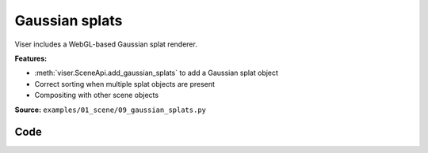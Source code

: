 Gaussian splats
===============

Viser includes a WebGL-based Gaussian splat renderer.

**Features:**

* :meth:`viser.SceneApi.add_gaussian_splats` to add a Gaussian splat object
* Correct sorting when multiple splat objects are present
* Compositing with other scene objects

**Source:** ``examples/01_scene/09_gaussian_splats.py``

.. figure:: ../../_static/examples/01_scene_09_gaussian_splats.png
   :width: 100%
   :alt: Gaussian splats

Code
----

.. code-block:: python
   :linenos:

   from __future__ import annotations
   
   import time
   from pathlib import Path
   from typing import TypedDict
   
   import numpy as np
   import numpy.typing as npt
   import tyro
   from plyfile import PlyData
   
   import viser
   from viser import transforms as tf
   
   
   class SplatFile(TypedDict):
   
       centers: npt.NDArray[np.floating]
       rgbs: npt.NDArray[np.floating]
       opacities: npt.NDArray[np.floating]
       covariances: npt.NDArray[np.floating]
   
   
   def load_splat_file(splat_path: Path, center: bool = False) -> SplatFile:
       start_time = time.time()
       splat_buffer = splat_path.read_bytes()
       bytes_per_gaussian = (
           # Each Gaussian is serialized as:
           # - position (vec3, float32)
           3 * 4
           # - xyz (vec3, float32)
           + 3 * 4
           # - rgba (vec4, uint8)
           + 4
           # - ijkl (vec4, uint8), where 0 => -1, 255 => 1.
           + 4
       )
       assert len(splat_buffer) % bytes_per_gaussian == 0
       num_gaussians = len(splat_buffer) // bytes_per_gaussian
   
       # Reinterpret cast to dtypes that we want to extract.
       splat_uint8 = np.frombuffer(splat_buffer, dtype=np.uint8).reshape(
           (num_gaussians, bytes_per_gaussian)
       )
       scales = splat_uint8[:, 12:24].copy().view(np.float32)
       wxyzs = splat_uint8[:, 28:32] / 255.0 * 2.0 - 1.0
       Rs = tf.SO3(wxyzs).as_matrix()
       covariances = np.einsum(
           "nij,njk,nlk->nil", Rs, np.eye(3)[None, :, :] * scales[:, None, :] ** 2, Rs
       )
       centers = splat_uint8[:, 0:12].copy().view(np.float32)
       if center:
           centers -= np.mean(centers, axis=0, keepdims=True)
       print(
           f"Splat file with {num_gaussians=} loaded in {time.time() - start_time} seconds"
       )
       return {
           "centers": centers,
           # Colors should have shape (N, 3).
           "rgbs": splat_uint8[:, 24:27] / 255.0,
           "opacities": splat_uint8[:, 27:28] / 255.0,
           # Covariances should have shape (N, 3, 3).
           "covariances": covariances,
       }
   
   
   def load_ply_file(ply_file_path: Path, center: bool = False) -> SplatFile:
       start_time = time.time()
   
       SH_C0 = 0.28209479177387814
   
       plydata = PlyData.read(ply_file_path)
       v = plydata["vertex"]
       positions = np.stack([v["x"], v["y"], v["z"]], axis=-1)
       scales = np.exp(np.stack([v["scale_0"], v["scale_1"], v["scale_2"]], axis=-1))
       wxyzs = np.stack([v["rot_0"], v["rot_1"], v["rot_2"], v["rot_3"]], axis=1)
       colors = 0.5 + SH_C0 * np.stack([v["f_dc_0"], v["f_dc_1"], v["f_dc_2"]], axis=1)
       opacities = 1.0 / (1.0 + np.exp(-v["opacity"][:, None]))
   
       Rs = tf.SO3(wxyzs).as_matrix()
       covariances = np.einsum(
           "nij,njk,nlk->nil", Rs, np.eye(3)[None, :, :] * scales[:, None, :] ** 2, Rs
       )
       if center:
           positions -= np.mean(positions, axis=0, keepdims=True)
   
       num_gaussians = len(v)
       print(
           f"PLY file with {num_gaussians=} loaded in {time.time() - start_time} seconds"
       )
       return {
           "centers": positions,
           "rgbs": colors,
           "opacities": opacities,
           "covariances": covariances,
       }
   
   
   def main(
       splat_paths: tuple[Path, ...] = (
           # Path(__file__).absolute().parent.parent / "assets" / "train.splat",
           Path(__file__).absolute().parent.parent / "assets" / "nike.splat",
       ),
   ) -> None:
       server = viser.ViserServer()
   
       for i, splat_path in enumerate(splat_paths):
           if splat_path.suffix == ".splat":
               splat_data = load_splat_file(splat_path, center=True)
           elif splat_path.suffix == ".ply":
               splat_data = load_ply_file(splat_path, center=True)
           else:
               raise SystemExit("Please provide a filepath to a .splat or .ply file.")
   
           server.scene.add_transform_controls(f"/{i}")
           gs_handle = server.scene.add_gaussian_splats(
               f"/{i}/gaussian_splats",
               centers=splat_data["centers"],
               rgbs=splat_data["rgbs"],
               opacities=splat_data["opacities"],
               covariances=splat_data["covariances"],
           )
   
           remove_button = server.gui.add_button(f"Remove splat object {i}")
   
           @remove_button.on_click
           def _(_, gs_handle=gs_handle, remove_button=remove_button) -> None:
               gs_handle.remove()
               remove_button.remove()
   
       while True:
           time.sleep(10.0)
   
   
   if __name__ == "__main__":
       tyro.cli(main)
   
